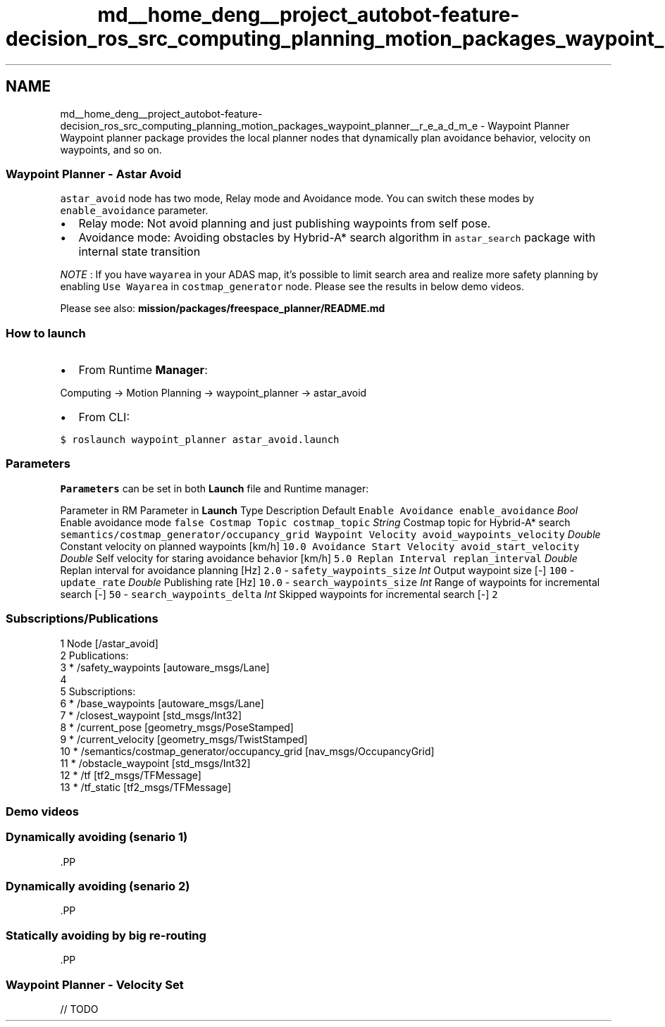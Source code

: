 .TH "md__home_deng__project_autobot-feature-decision_ros_src_computing_planning_motion_packages_waypoint_planner__r_e_a_d_m_e" 3 "Fri May 22 2020" "Autoware_Doxygen" \" -*- nroff -*-
.ad l
.nh
.SH NAME
md__home_deng__project_autobot-feature-decision_ros_src_computing_planning_motion_packages_waypoint_planner__r_e_a_d_m_e \- Waypoint Planner 
Waypoint planner package provides the local planner nodes that dynamically plan avoidance behavior, velocity on waypoints, and so on\&.
.PP
.SS "Waypoint Planner - Astar Avoid"
.PP
\fCastar_avoid\fP node has two mode, Relay mode and Avoidance mode\&. You can switch these modes by \fCenable_avoidance\fP parameter\&.
.PP
.IP "\(bu" 2
Relay mode: Not avoid planning and just publishing waypoints from self pose\&.
.IP "\(bu" 2
Avoidance mode: Avoiding obstacles by Hybrid-A* search algorithm in \fCastar_search\fP package with internal state transition
.PP
.PP
\fINOTE\fP : If you have \fCwayarea\fP in your ADAS map, it's possible to limit search area and realize more safety planning by enabling \fCUse Wayarea\fP in \fCcostmap_generator\fP node\&. Please see the results in below demo videos\&.
.PP
Please see also: \fBmission/packages/freespace_planner/README\&.md\fP
.PP
.SS "How to launch"
.PP
.IP "\(bu" 2
From Runtime \fBManager\fP:
.PP
.PP
Computing -> Motion Planning -> waypoint_planner -> astar_avoid
.PP
.IP "\(bu" 2
From CLI:
.PP
.PP
\fC$ roslaunch waypoint_planner astar_avoid\&.launch\fP
.PP
.SS "\fBParameters\fP"
.PP
\fBParameters\fP can be set in both \fBLaunch\fP file and Runtime manager:
.PP
Parameter in RM Parameter in \fBLaunch\fP Type Description Default  \fCEnable Avoidance\fP \fCenable_avoidance\fP \fIBool\fP Enable avoidance mode \fCfalse\fP \fCCostmap Topic\fP \fCcostmap_topic\fP \fIString\fP Costmap topic for Hybrid-A* search \fCsemantics/costmap_generator/occupancy_grid\fP \fCWaypoint Velocity\fP \fCavoid_waypoints_velocity\fP \fIDouble\fP Constant velocity on planned waypoints [km/h] \fC10\&.0\fP \fCAvoidance Start Velocity\fP \fCavoid_start_velocity\fP \fIDouble\fP Self velocity for staring avoidance behavior [km/h] \fC5\&.0\fP \fCReplan Interval\fP \fCreplan_interval\fP \fIDouble\fP Replan interval for avoidance planning [Hz] \fC2\&.0\fP - \fCsafety_waypoints_size\fP \fIInt\fP Output waypoint size [-] \fC100\fP - \fCupdate_rate\fP \fIDouble\fP Publishing rate [Hz] \fC10\&.0\fP - \fCsearch_waypoints_size\fP \fIInt\fP Range of waypoints for incremental search [-] \fC50\fP - \fCsearch_waypoints_delta\fP \fIInt\fP Skipped waypoints for incremental search [-] \fC2\fP 
.SS "Subscriptions/Publications"
.PP
.PP
.nf
1 Node [/astar_avoid]
2 Publications:
3  * /safety_waypoints [autoware_msgs/Lane]
4 
5 Subscriptions:
6  * /base_waypoints [autoware_msgs/Lane]
7  * /closest_waypoint [std_msgs/Int32]
8  * /current_pose [geometry_msgs/PoseStamped]
9  * /current_velocity [geometry_msgs/TwistStamped]
10  * /semantics/costmap_generator/occupancy_grid [nav_msgs/OccupancyGrid]
11  * /obstacle_waypoint [std_msgs/Int32]
12  * /tf [tf2_msgs/TFMessage]
13  * /tf_static [tf2_msgs/TFMessage]
.fi
.PP
.PP
.SS "Demo videos"
.PP
.SS "Dynamically avoiding (senario 1)"
.PP
\fC\fP.PP
.SS "Dynamically avoiding (senario 2)"
.PP
\fC\fP.PP
.SS "Statically avoiding by big re-routing"
.PP
\fC\fP.PP
.SS "Waypoint Planner - Velocity Set"
.PP
// TODO 
